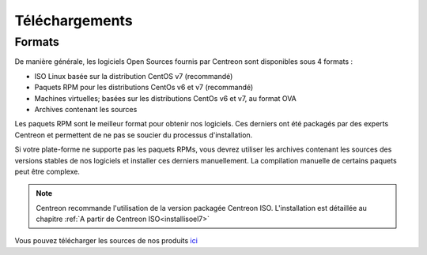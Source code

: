 .. _downloads:

===============
Téléchargements
===============

*******
Formats
*******

De manière générale, les logiciels Open Sources fournis par Centreon sont disponibles sous 4 formats :

* ISO Linux basée sur la distribution CentOS v7 (recommandé)
* Paquets RPM pour les distributions CentOs v6 et v7 (recommandé)
* Machines virtuelles; basées sur les distributions CentOs v6 et v7, au format OVA
* Archives contenant les sources

Les paquets RPM sont le meilleur format pour obtenir nos logiciels.
Ces derniers ont été packagés par des experts Centreon et permettent
de ne pas se soucier du processus d'installation.

Si votre plate-forme ne supporte pas les paquets RPMs, vous devrez
utiliser les archives contenant les sources des versions stables de nos
logiciels et installer ces derniers manuellement.
La compilation manuelle de certains paquets peut être complexe.

.. note::
    Centreon recommande l'utilisation de la version packagée Centreon ISO. L'installation est détaillée au chapitre :ref:`A partir de Centreon ISO<installisoel7>`

.. _download_web_src:

Vous pouvez télécharger les sources de nos produits `ici <https://download.centreon.com/>`_

